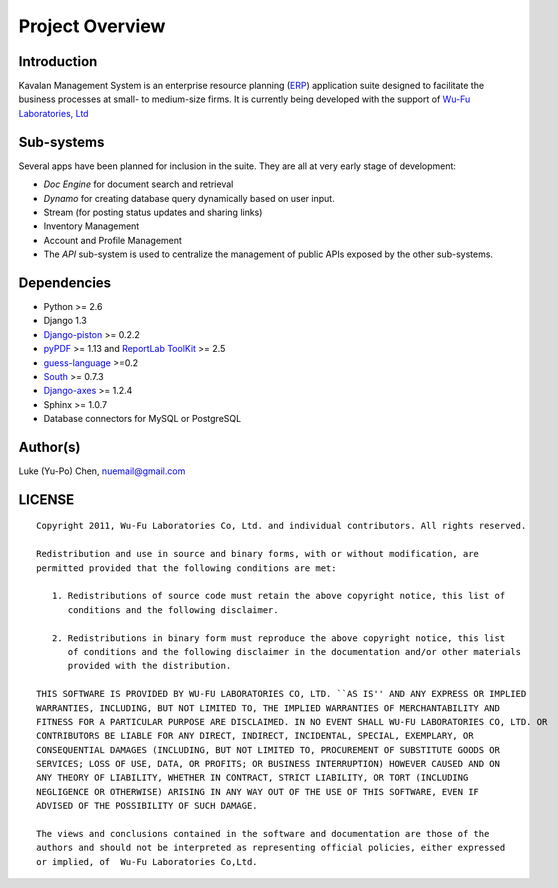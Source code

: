 .. _intro:

Project Overview
===================

Introduction
--------------------

Kavalan Management System is an enterprise resource planning (ERP_) application suite designed to facilitate the business processes at small- to medium-size firms.
It is currently being developed with the support of `Wu-Fu Laboratories, Ltd`_

Sub-systems
--------------------
Several apps have been planned for inclusion in the suite. They are all at very early stage of development:

- *Doc Engine* for document search and retrieval
- *Dynamo* for creating database query dynamically based on user input.
- Stream (for posting status updates and sharing links)
- Inventory Management
- Account and Profile Management
- The *API* sub-system is used to centralize the management of public APIs exposed by the other sub-systems.

Dependencies
--------------------

- Python >= 2.6
- Django 1.3
- `Django-piston`_ >= 0.2.2
- `pyPDF`_ >= 1.13 and `ReportLab ToolKit`_ >= 2.5
- `guess-language`_ >=0.2
- `South`_ >= 0.7.3
- `Django-axes`_ >= 1.2.4
- Sphinx >= 1.0.7
- Database connectors for MySQL or PostgreSQL

Author(s)
---------------

Luke (Yu-Po) Chen, nuemail@gmail.com

LICENSE
----------------
::

    Copyright 2011, Wu-Fu Laboratories Co, Ltd. and individual contributors. All rights reserved.

    Redistribution and use in source and binary forms, with or without modification, are
    permitted provided that the following conditions are met:

       1. Redistributions of source code must retain the above copyright notice, this list of
          conditions and the following disclaimer.

       2. Redistributions in binary form must reproduce the above copyright notice, this list
          of conditions and the following disclaimer in the documentation and/or other materials
          provided with the distribution.

    THIS SOFTWARE IS PROVIDED BY WU-FU LABORATORIES CO, LTD. ``AS IS'' AND ANY EXPRESS OR IMPLIED
    WARRANTIES, INCLUDING, BUT NOT LIMITED TO, THE IMPLIED WARRANTIES OF MERCHANTABILITY AND
    FITNESS FOR A PARTICULAR PURPOSE ARE DISCLAIMED. IN NO EVENT SHALL WU-FU LABORATORIES CO, LTD. OR
    CONTRIBUTORS BE LIABLE FOR ANY DIRECT, INDIRECT, INCIDENTAL, SPECIAL, EXEMPLARY, OR
    CONSEQUENTIAL DAMAGES (INCLUDING, BUT NOT LIMITED TO, PROCUREMENT OF SUBSTITUTE GOODS OR
    SERVICES; LOSS OF USE, DATA, OR PROFITS; OR BUSINESS INTERRUPTION) HOWEVER CAUSED AND ON
    ANY THEORY OF LIABILITY, WHETHER IN CONTRACT, STRICT LIABILITY, OR TORT (INCLUDING
    NEGLIGENCE OR OTHERWISE) ARISING IN ANY WAY OUT OF THE USE OF THIS SOFTWARE, EVEN IF
    ADVISED OF THE POSSIBILITY OF SUCH DAMAGE.

    The views and conclusions contained in the software and documentation are those of the
    authors and should not be interpreted as representing official policies, either expressed
    or implied, of  Wu-Fu Laboratories Co,Ltd.


.. _ERP: http://en.wikipedia.org/wiki/Enterprise_resource_planning
.. _Wu-Fu Laboratories, Ltd: http://www.wufulab.com
.. _Django-piston: https://bitbucket.org/jespern/django-piston/wiki/Home
.. _PIC/S: http://www.picscheme.org/
.. _pyPDF: http://pybrary.net/pyPdf/
.. _ReportLab ToolKit: http://www.reportlab.com/software/opensource/rl-toolkit/
.. _South: http://south.aeracode.org/
.. _Django-axes: http://pypi.python.org/pypi/django-axes/
.. _guess-language: http://pypi.python.org/pypi/guess-language